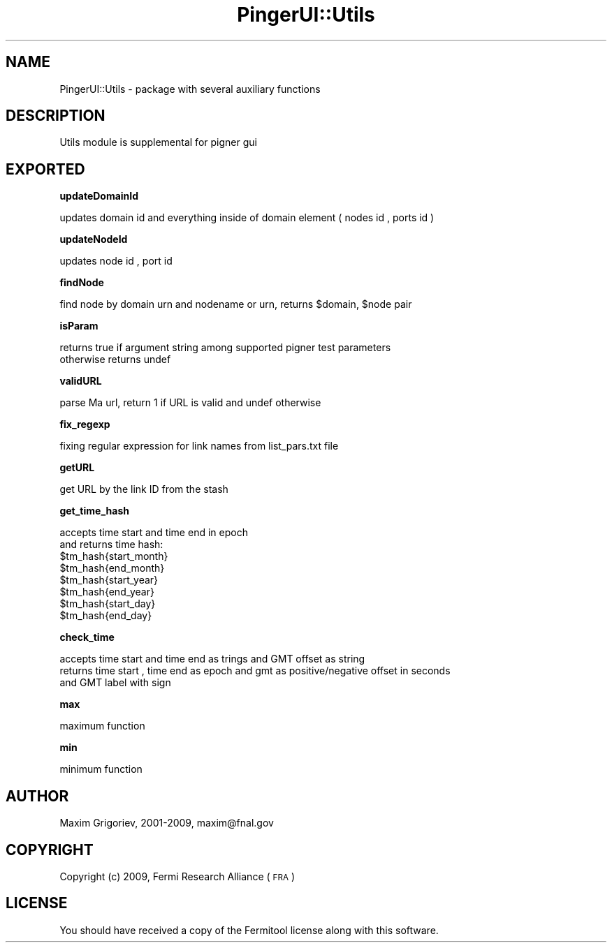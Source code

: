 .\" Automatically generated by Pod::Man v1.37, Pod::Parser v1.3
.\"
.\" Standard preamble:
.\" ========================================================================
.de Sh \" Subsection heading
.br
.if t .Sp
.ne 5
.PP
\fB\\$1\fR
.PP
..
.de Sp \" Vertical space (when we can't use .PP)
.if t .sp .5v
.if n .sp
..
.de Vb \" Begin verbatim text
.ft CW
.nf
.ne \\$1
..
.de Ve \" End verbatim text
.ft R
.fi
..
.\" Set up some character translations and predefined strings.  \*(-- will
.\" give an unbreakable dash, \*(PI will give pi, \*(L" will give a left
.\" double quote, and \*(R" will give a right double quote.  | will give a
.\" real vertical bar.  \*(C+ will give a nicer C++.  Capital omega is used to
.\" do unbreakable dashes and therefore won't be available.  \*(C` and \*(C'
.\" expand to `' in nroff, nothing in troff, for use with C<>.
.tr \(*W-|\(bv\*(Tr
.ds C+ C\v'-.1v'\h'-1p'\s-2+\h'-1p'+\s0\v'.1v'\h'-1p'
.ie n \{\
.    ds -- \(*W-
.    ds PI pi
.    if (\n(.H=4u)&(1m=24u) .ds -- \(*W\h'-12u'\(*W\h'-12u'-\" diablo 10 pitch
.    if (\n(.H=4u)&(1m=20u) .ds -- \(*W\h'-12u'\(*W\h'-8u'-\"  diablo 12 pitch
.    ds L" ""
.    ds R" ""
.    ds C` ""
.    ds C' ""
'br\}
.el\{\
.    ds -- \|\(em\|
.    ds PI \(*p
.    ds L" ``
.    ds R" ''
'br\}
.\"
.\" If the F register is turned on, we'll generate index entries on stderr for
.\" titles (.TH), headers (.SH), subsections (.Sh), items (.Ip), and index
.\" entries marked with X<> in POD.  Of course, you'll have to process the
.\" output yourself in some meaningful fashion.
.if \nF \{\
.    de IX
.    tm Index:\\$1\t\\n%\t"\\$2"
..
.    nr % 0
.    rr F
.\}
.\"
.\" For nroff, turn off justification.  Always turn off hyphenation; it makes
.\" way too many mistakes in technical documents.
.hy 0
.if n .na
.\"
.\" Accent mark definitions (@(#)ms.acc 1.5 88/02/08 SMI; from UCB 4.2).
.\" Fear.  Run.  Save yourself.  No user-serviceable parts.
.    \" fudge factors for nroff and troff
.if n \{\
.    ds #H 0
.    ds #V .8m
.    ds #F .3m
.    ds #[ \f1
.    ds #] \fP
.\}
.if t \{\
.    ds #H ((1u-(\\\\n(.fu%2u))*.13m)
.    ds #V .6m
.    ds #F 0
.    ds #[ \&
.    ds #] \&
.\}
.    \" simple accents for nroff and troff
.if n \{\
.    ds ' \&
.    ds ` \&
.    ds ^ \&
.    ds , \&
.    ds ~ ~
.    ds /
.\}
.if t \{\
.    ds ' \\k:\h'-(\\n(.wu*8/10-\*(#H)'\'\h"|\\n:u"
.    ds ` \\k:\h'-(\\n(.wu*8/10-\*(#H)'\`\h'|\\n:u'
.    ds ^ \\k:\h'-(\\n(.wu*10/11-\*(#H)'^\h'|\\n:u'
.    ds , \\k:\h'-(\\n(.wu*8/10)',\h'|\\n:u'
.    ds ~ \\k:\h'-(\\n(.wu-\*(#H-.1m)'~\h'|\\n:u'
.    ds / \\k:\h'-(\\n(.wu*8/10-\*(#H)'\z\(sl\h'|\\n:u'
.\}
.    \" troff and (daisy-wheel) nroff accents
.ds : \\k:\h'-(\\n(.wu*8/10-\*(#H+.1m+\*(#F)'\v'-\*(#V'\z.\h'.2m+\*(#F'.\h'|\\n:u'\v'\*(#V'
.ds 8 \h'\*(#H'\(*b\h'-\*(#H'
.ds o \\k:\h'-(\\n(.wu+\w'\(de'u-\*(#H)/2u'\v'-.3n'\*(#[\z\(de\v'.3n'\h'|\\n:u'\*(#]
.ds d- \h'\*(#H'\(pd\h'-\w'~'u'\v'-.25m'\f2\(hy\fP\v'.25m'\h'-\*(#H'
.ds D- D\\k:\h'-\w'D'u'\v'-.11m'\z\(hy\v'.11m'\h'|\\n:u'
.ds th \*(#[\v'.3m'\s+1I\s-1\v'-.3m'\h'-(\w'I'u*2/3)'\s-1o\s+1\*(#]
.ds Th \*(#[\s+2I\s-2\h'-\w'I'u*3/5'\v'-.3m'o\v'.3m'\*(#]
.ds ae a\h'-(\w'a'u*4/10)'e
.ds Ae A\h'-(\w'A'u*4/10)'E
.    \" corrections for vroff
.if v .ds ~ \\k:\h'-(\\n(.wu*9/10-\*(#H)'\s-2\u~\d\s+2\h'|\\n:u'
.if v .ds ^ \\k:\h'-(\\n(.wu*10/11-\*(#H)'\v'-.4m'^\v'.4m'\h'|\\n:u'
.    \" for low resolution devices (crt and lpr)
.if \n(.H>23 .if \n(.V>19 \
\{\
.    ds : e
.    ds 8 ss
.    ds o a
.    ds d- d\h'-1'\(ga
.    ds D- D\h'-1'\(hy
.    ds th \o'bp'
.    ds Th \o'LP'
.    ds ae ae
.    ds Ae AE
.\}
.rm #[ #] #H #V #F C
.\" ========================================================================
.\"
.IX Title "PingerUI::Utils 3"
.TH PingerUI::Utils 3 "2009-06-29" "perl v5.8.6" "User Contributed Perl Documentation"
.SH "NAME"
.Vb 1
\&    PingerUI::Utils  - package with several auxiliary functions
.Ve
.SH "DESCRIPTION"
.IX Header "DESCRIPTION"
.Vb 1
\&   Utils  module is supplemental for  pigner gui
.Ve
.SH "EXPORTED"
.IX Header "EXPORTED"
.Sh "updateDomainId"
.IX Subsection "updateDomainId"
.Vb 1
\&  updates domain id and everything inside of domain element ( nodes id , ports  id )
.Ve
.Sh "updateNodeId"
.IX Subsection "updateNodeId"
.Vb 1
\&  updates   node  id , port   id
.Ve
.Sh "findNode"
.IX Subsection "findNode"
.Vb 1
\&   find node by domain urn and nodename or urn, returns $domain, $node pair
.Ve
.Sh "isParam"
.IX Subsection "isParam"
.Vb 2
\&  returns true if argument string among supported pigner test parameters
\&  otherwise returns undef
.Ve
.Sh "validURL"
.IX Subsection "validURL"
.Vb 1
\&    parse Ma url, return  1 if URL is valid and undef otherwise
.Ve
.Sh "fix_regexp"
.IX Subsection "fix_regexp"
.Vb 1
\&   fixing regular expression for link names from list_pars.txt file
.Ve
.Sh "getURL"
.IX Subsection "getURL"
.Vb 1
\&   get URL by the link ID from the stash
.Ve
.Sh "get_time_hash"
.IX Subsection "get_time_hash"
.Vb 8
\&  accepts time start and time end in epoch
\&  and returns time hash:
\&    $tm_hash{start_month}
\&    $tm_hash{end_month}
\&    $tm_hash{start_year}
\&    $tm_hash{end_year}
\&    $tm_hash{start_day}
\&    $tm_hash{end_day}
.Ve
.Sh "check_time"
.IX Subsection "check_time"
.Vb 3
\&    accepts  time start and time end as trings and GMT offset as string
\&    returns time start , time end as epoch and gmt as positive/negative offset in seconds 
\&    and GMT label with sign
.Ve
.Sh "max"
.IX Subsection "max"
.Vb 1
\&    maximum function
.Ve
.Sh "min"
.IX Subsection "min"
.Vb 1
\&  minimum  function
.Ve
.SH "AUTHOR"
.IX Header "AUTHOR"
.Vb 1
\&    Maxim Grigoriev, 2001-2009, maxim@fnal.gov
.Ve
.SH "COPYRIGHT"
.IX Header "COPYRIGHT"
Copyright (c) 2009, Fermi Research Alliance (\s-1FRA\s0)
.SH "LICENSE"
.IX Header "LICENSE"
You should have received a copy of the Fermitool license along with this software.

